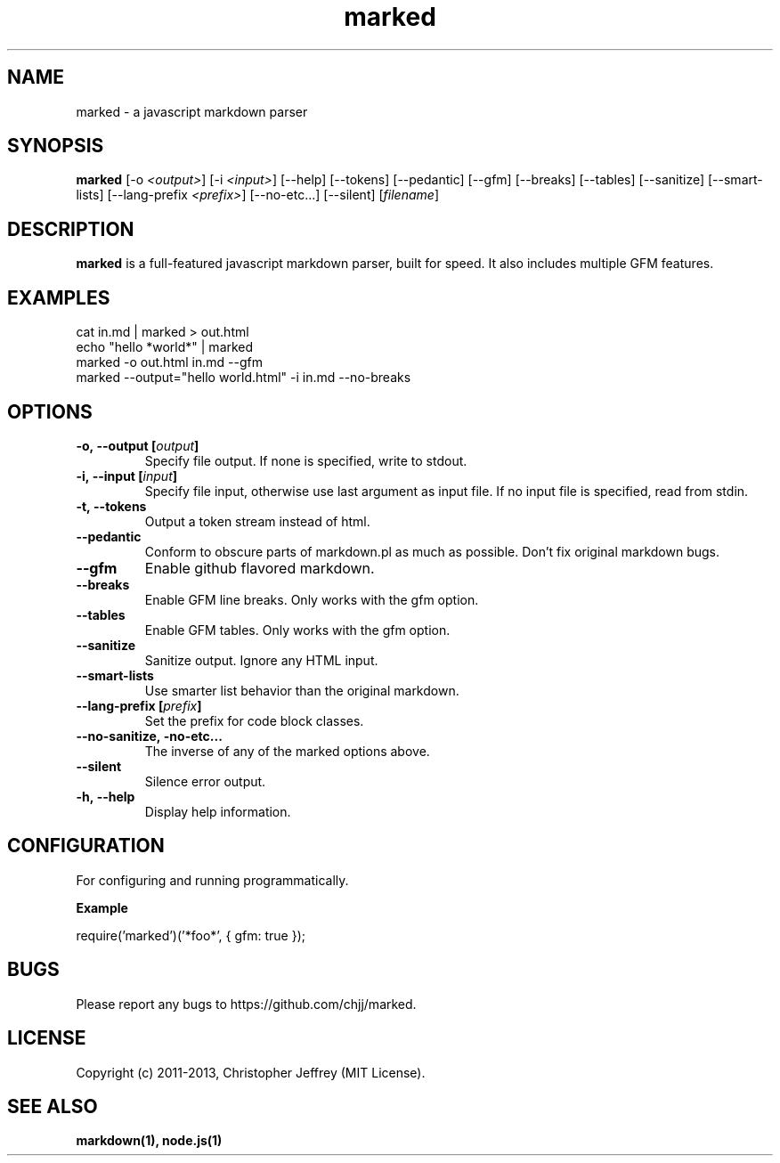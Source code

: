.ds q \N'34'
.TH marked 1 "2013-01-05" "v0.2.7" "marked.js"

.SH NAME
marked \- a javascript markdown parser

.SH SYNOPSIS
.B marked
[\-o \fI<output>\fP] [\-i \fI<input>\fP] [\-\-help]
[\-\-tokens] [\-\-pedantic] [\-\-gfm]
[\-\-breaks] [\-\-tables] [\-\-sanitize]
[\-\-smart\-lists] [\-\-lang\-prefix \fI<prefix>\fP]
[\-\-no\-etc...] [\-\-silent] [\fIfilename\fP]

.SH DESCRIPTION
.B marked
is a full-featured javascript markdown parser, built for speed. It also includes
multiple GFM features.

.SH EXAMPLES
.TP
cat in.md | marked > out.html
.TP
echo "hello *world*" | marked
.TP
marked \-o out.html in.md \-\-gfm
.TP
marked \-\-output="hello world.html" \-i in.md \-\-no-breaks

.SH OPTIONS
.TP
.BI \-o,\ \-\-output\ [\fIoutput\fP]
Specify file output. If none is specified, write to stdout.
.TP
.BI \-i,\ \-\-input\ [\fIinput\fP]
Specify file input, otherwise use last argument as input file. If no input file
is specified, read from stdin.
.TP
.BI \-t,\ \-\-tokens
Output a token stream instead of html.
.TP
.BI \-\-pedantic
Conform to obscure parts of markdown.pl as much as possible. Don't fix original
markdown bugs.
.TP
.BI \-\-gfm
Enable github flavored markdown.
.TP
.BI \-\-breaks
Enable GFM line breaks. Only works with the gfm option.
.TP
.BI \-\-tables
Enable GFM tables. Only works with the gfm option.
.TP
.BI \-\-sanitize
Sanitize output. Ignore any HTML input.
.TP
.BI \-\-smart\-lists
Use smarter list behavior than the original markdown.
.TP
.BI \-\-lang\-prefix\ [\fIprefix\fP]
Set the prefix for code block classes.
.TP
.BI \-\-no\-sanitize,\ \-no-etc...
The inverse of any of the marked options above.
.TP
.BI \-\-silent
Silence error output.
.TP
.BI \-h,\ \-\-help
Display help information.

.SH CONFIGURATION
For configuring and running programmatically.

.B Example

    require('marked')('*foo*', { gfm: true });

.SH BUGS
Please report any bugs to https://github.com/chjj/marked.

.SH LICENSE
Copyright (c) 2011-2013, Christopher Jeffrey (MIT License).

.SH "SEE ALSO"
.BR markdown(1),
.BR node.js(1)
